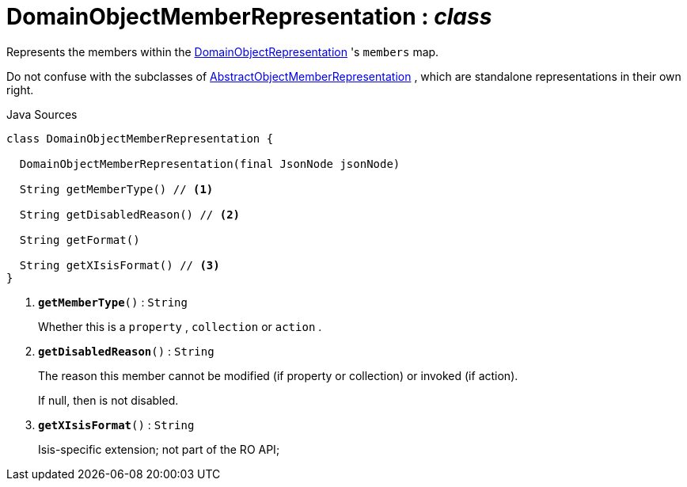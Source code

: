 = DomainObjectMemberRepresentation : _class_
:Notice: Licensed to the Apache Software Foundation (ASF) under one or more contributor license agreements. See the NOTICE file distributed with this work for additional information regarding copyright ownership. The ASF licenses this file to you under the Apache License, Version 2.0 (the "License"); you may not use this file except in compliance with the License. You may obtain a copy of the License at. http://www.apache.org/licenses/LICENSE-2.0 . Unless required by applicable law or agreed to in writing, software distributed under the License is distributed on an "AS IS" BASIS, WITHOUT WARRANTIES OR  CONDITIONS OF ANY KIND, either express or implied. See the License for the specific language governing permissions and limitations under the License.

Represents the members within the xref:system:generated:index/viewer/restfulobjects/applib/domainobjects/DomainObjectRepresentation.adoc[DomainObjectRepresentation] 's `members` map.

Do not confuse with the subclasses of xref:system:generated:index/viewer/restfulobjects/applib/domainobjects/AbstractObjectMemberRepresentation.adoc[AbstractObjectMemberRepresentation] , which are standalone representations in their own right.

.Java Sources
[source,java]
----
class DomainObjectMemberRepresentation {

  DomainObjectMemberRepresentation(final JsonNode jsonNode)

  String getMemberType() // <.>

  String getDisabledReason() // <.>

  String getFormat()

  String getXIsisFormat() // <.>
}
----

<.> `[teal]#*getMemberType*#()` : `String`
+
--
Whether this is a `property` , `collection` or `action` .
--
<.> `[teal]#*getDisabledReason*#()` : `String`
+
--
The reason this member cannot be modified (if property or collection) or invoked (if action).

If null, then is not disabled.
--
<.> `[teal]#*getXIsisFormat*#()` : `String`
+
--
Isis-specific extension; not part of the RO API;
--


